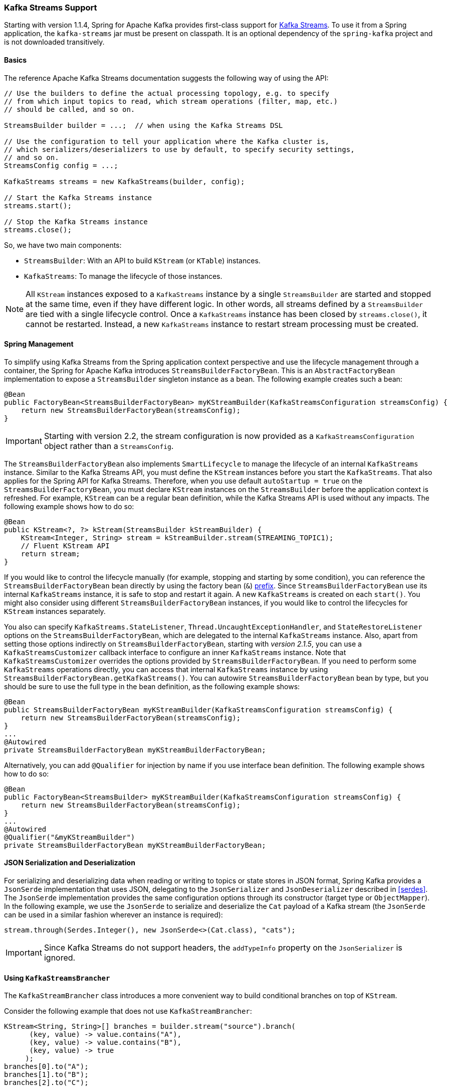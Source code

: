 [[kafka-streams]]
=== Kafka Streams Support

Starting with version 1.1.4, Spring for Apache Kafka provides first-class support for https://kafka.apache.org/documentation/streams[Kafka Streams].
To use it from a Spring application, the `kafka-streams` jar must be present on classpath.
It is an optional dependency of the `spring-kafka` project and is not downloaded transitively.

==== Basics

The reference Apache Kafka Streams documentation suggests the following way of using the API:

====
[source, java]
----
// Use the builders to define the actual processing topology, e.g. to specify
// from which input topics to read, which stream operations (filter, map, etc.)
// should be called, and so on.

StreamsBuilder builder = ...;  // when using the Kafka Streams DSL

// Use the configuration to tell your application where the Kafka cluster is,
// which serializers/deserializers to use by default, to specify security settings,
// and so on.
StreamsConfig config = ...;

KafkaStreams streams = new KafkaStreams(builder, config);

// Start the Kafka Streams instance
streams.start();

// Stop the Kafka Streams instance
streams.close();
----
====

So, we have two main components:

* `StreamsBuilder`: With an API to build `KStream` (or `KTable`) instances.
* `KafkaStreams`: To manage the lifecycle of those instances.

NOTE: All `KStream` instances exposed to a `KafkaStreams` instance by a single `StreamsBuilder` are started and stopped at the same time, even if they have different logic.
In other words, all streams defined by a `StreamsBuilder` are tied with a single lifecycle control.
Once a `KafkaStreams` instance has been closed by `streams.close()`, it cannot be restarted.
Instead, a new `KafkaStreams` instance to restart stream processing must be created.

==== Spring Management

To simplify using Kafka Streams from the Spring application context perspective and use the lifecycle management through a container, the Spring for Apache Kafka introduces `StreamsBuilderFactoryBean`.
This is an `AbstractFactoryBean` implementation to expose a `StreamsBuilder` singleton instance as a bean.
The following example creates such a bean:

====
[source, java]
----
@Bean
public FactoryBean<StreamsBuilderFactoryBean> myKStreamBuilder(KafkaStreamsConfiguration streamsConfig) {
    return new StreamsBuilderFactoryBean(streamsConfig);
}
----
====

IMPORTANT: Starting with version 2.2, the stream configuration is now provided as a `KafkaStreamsConfiguration` object rather than a `StreamsConfig`.

The `StreamsBuilderFactoryBean` also implements `SmartLifecycle` to manage the lifecycle of an internal `KafkaStreams` instance.
Similar to the Kafka Streams API, you must define the `KStream` instances before you start the `KafkaStreams`.
That also applies for the Spring API for Kafka Streams.
Therefore, when you use default `autoStartup = true` on the `StreamsBuilderFactoryBean`, you must declare `KStream` instances on the `StreamsBuilder` before the application context is refreshed.
For example, `KStream` can be a regular bean definition, while the Kafka Streams API is used without any impacts.
The following example shows how to do so:

====
[source, java]
----
@Bean
public KStream<?, ?> kStream(StreamsBuilder kStreamBuilder) {
    KStream<Integer, String> stream = kStreamBuilder.stream(STREAMING_TOPIC1);
    // Fluent KStream API
    return stream;
}
----
====

If you would like to control the lifecycle manually (for example, stopping and starting by some condition), you can reference the `StreamsBuilderFactoryBean` bean directly by using the factory bean (`&`) https://docs.spring.io/spring/docs/current/spring-framework-reference/html/beans.html#beans-factory-extension-factorybean[prefix].
Since `StreamsBuilderFactoryBean` use its internal `KafkaStreams` instance, it is safe to stop and restart it again.
A new `KafkaStreams` is created on each `start()`.
You might also consider using different `StreamsBuilderFactoryBean` instances, if you would like to control the lifecycles for `KStream` instances separately.

You also can specify `KafkaStreams.StateListener`, `Thread.UncaughtExceptionHandler`, and `StateRestoreListener` options on the `StreamsBuilderFactoryBean`, which are delegated to the internal `KafkaStreams` instance.
Also, apart from setting those options indirectly on `StreamsBuilderFactoryBean`, starting with _version 2.1.5_, you can use a `KafkaStreamsCustomizer` callback interface to configure an inner `KafkaStreams` instance.
Note that `KafkaStreamsCustomizer` overrides the options provided by `StreamsBuilderFactoryBean`.
If you need to perform some `KafkaStreams` operations directly, you can access that internal `KafkaStreams` instance by using `StreamsBuilderFactoryBean.getKafkaStreams()`.
You can autowire `StreamsBuilderFactoryBean` bean by type, but you should be sure to use the full type in the bean definition, as the following example shows:

====
[source,java]
----
@Bean
public StreamsBuilderFactoryBean myKStreamBuilder(KafkaStreamsConfiguration streamsConfig) {
    return new StreamsBuilderFactoryBean(streamsConfig);
}
...
@Autowired
private StreamsBuilderFactoryBean myKStreamBuilderFactoryBean;
----
====

Alternatively, you can add `@Qualifier` for injection by name if you use interface bean definition.
The following example shows how to do so:

====
[source,java]
----
@Bean
public FactoryBean<StreamsBuilder> myKStreamBuilder(KafkaStreamsConfiguration streamsConfig) {
    return new StreamsBuilderFactoryBean(streamsConfig);
}
...
@Autowired
@Qualifier("&myKStreamBuilder")
private StreamsBuilderFactoryBean myKStreamBuilderFactoryBean;
----
====

==== JSON Serialization and Deserialization

For serializing and deserializing data when reading or writing to topics or state stores in JSON format, Spring Kafka provides a `JsonSerde` implementation that uses JSON, delegating to the `JsonSerializer` and `JsonDeserializer` described in <<serdes>>.
The `JsonSerde` implementation provides the same configuration options through its constructor (target type or `ObjectMapper`).
In the following example, we use the `JsonSerde` to serialize and deserialize the `Cat` payload of a Kafka stream (the `JsonSerde` can be used in a similar fashion wherever an instance is required):

====
[source,java]
----
stream.through(Serdes.Integer(), new JsonSerde<>(Cat.class), "cats");
----
====

IMPORTANT: Since Kafka Streams do not support headers, the `addTypeInfo` property on the `JsonSerializer` is ignored.

==== Using `KafkaStreamsBrancher`

The `KafkaStreamBrancher` class introduces a more convenient way to build conditional branches on top of `KStream`.

Consider the following example that does not use `KafkaStreamBrancher`:

====
[source,java]
----
KStream<String, String>[] branches = builder.stream("source").branch(
      (key, value) -> value.contains("A"),
      (key, value) -> value.contains("B"),
      (key, value) -> true
     );
branches[0].to("A");
branches[1].to("B");
branches[2].to("C");
----
====

The following example uses `KafkaStreamBrancher`:

====
[source,java]
----
new KafkaStreamsBrancher<String, String>()
   .branch((key, value) -> value.contains("A"), ks -> ks.to("A"))
   .branch((key, value) -> value.contains("B"), ks -> ks.to("B"))
   //default branch should not necessarily be defined in the end of the chain!
   .defaultBranch(ks -> ks.to("C"))
   .onTopOf(builder.stream("source"));
   //onTopOf method returns the provided stream so we can continue with method chaining
----
====

[[streams-config]]
==== Configuration

To configure the Kafka Streams environment, the `StreamsBuilderFactoryBean` requires a `KafkaStreamsConfiguration` instance.
See the Apache Kafka https://kafka.apache.org/0102/documentation/#streamsconfigs[documentation] for all possible options.

IMPORTANT: Starting with version 2.2, the stream configuration is now provided as a `KafkaStreamsConfiguration` object, rather than as a `StreamsConfig`.

To avoid boilerplate code for most cases, especially when you develop microservices, Spring for Apache Kafka provides the `@EnableKafkaStreams` annotation, which you should place on a `@Configuration` class.
All you need is to declare a `KafkaStreamsConfiguration` bean named `defaultKafkaStreamsConfig`.
A `StreamsBuilderFactoryBean` bean, named `defaultKafkaStreamsBuilder`, is automatically declared in the application context.
You can declare and use any additional `StreamsBuilderFactoryBean` beans as well.
Starting with version 2.3, you can perform additional customization of that bean, by providing a bean that implements `StreamsBuilderFactoryBeanCustomizer`.
There must only be one such bean, or one must be marked `@Primary`.

By default, when the factory bean is stopped, the `KafkaStreams.cleanUp()` method is called.
Starting with version 2.1.2, the factory bean has additional constructors, taking a `CleanupConfig` object that has properties to let you control whether the `cleanUp()` method is called during `start()` or `stop()` or neither.

==== Header Enricher

Version 2.3 added the `HeaderEnricher` implementation of `Transformer`.
This can be used to add headers within the stream processing; the header values are SpEL expressions; the root object of the expression evaluation has 3 properties:

* `context` - the `ProcessorContext`, allowing access to the current record metadata
* `key` - the key of the current record
* `value` - the value of the current record

The expressions must return a `byte[]` or a `String` (which will be converted to `byte[]` using `UTF-8`).

To use the enricher within a stream:

====
[source, java]
----
.transform(() -> enricher)
----
====

The transformer does not change the `key` or `value`; it simply adds headers.

==== Kafka Streams Example

The following example combines all the topics we have covered in this chapter:

====
[source, java]
----
@Configuration
@EnableKafka
@EnableKafkaStreams
public static class KafkaStreamsConfig {

    @Bean(name = KafkaStreamsDefaultConfiguration.DEFAULT_STREAMS_CONFIG_BEAN_NAME)
    public KafkaStreamsConfiguration kStreamsConfigs() {
        Map<String, Object> props = new HashMap<>();
        props.put(StreamsConfig.APPLICATION_ID_CONFIG, "testStreams");
        props.put(StreamsConfig.KEY_SERDE_CLASS_CONFIG, Serdes.Integer().getClass().getName());
        props.put(StreamsConfig.VALUE_SERDE_CLASS_CONFIG, Serdes.String().getClass().getName());
        props.put(StreamsConfig.TIMESTAMP_EXTRACTOR_CLASS_CONFIG, WallclockTimestampExtractor.class.getName());
        return new KafkaStreamsConfiguration(props);
    }

    @Bean
    public StreamsBuilderFactoryBeanCustomizer customizer() {
        return fb -> fb.setStateListener((newState, oldState) -> {
            System.out.println("State transition from " + oldState + " to " + newState);
        });
    }

    @Bean
    public KStream<Integer, String> kStream(StreamsBuilder kStreamBuilder) {
        KStream<Integer, String> stream = kStreamBuilder.stream("streamingTopic1");
        stream
                .mapValues(String::toUpperCase)
                .groupByKey()
                .reduce((String value1, String value2) -> value1 + value2,
                		TimeWindows.of(1000),
                		"windowStore")
                .toStream()
                .map((windowedId, value) -> new KeyValue<>(windowedId.key(), value))
                .filter((i, s) -> s.length() > 40)
                .to("streamingTopic2");

        stream.print();

        return stream;
    }

}
----
====
